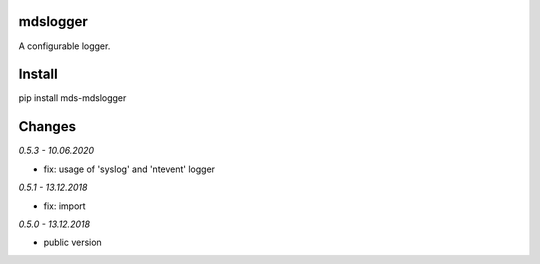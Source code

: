 mdslogger
=========
A configurable logger.

Install
=======
pip install mds-mdslogger

Changes
=======

*0.5.3 - 10.06.2020*

- fix: usage of 'syslog' and 'ntevent' logger

*0.5.1 - 13.12.2018*

- fix: import

*0.5.0 - 13.12.2018*

- public version

